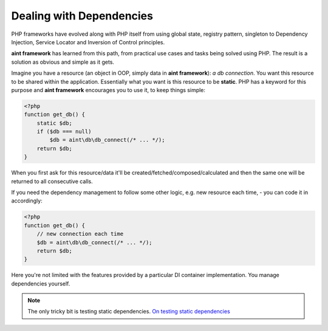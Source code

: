 Dealing with Dependencies
=========================

PHP frameworks have evolved along with PHP itself from using global state, registry pattern, singleton to Dependency Injection, Service Locator and Inversion of Control principles.

**aint framework** has learned from this path, from practical use cases and tasks being solved using PHP. The result is a solution as obvious and simple as it gets.

Imagine you have a resource (an object in OOP, simply data in **aint framework**): *a db connection*. You want this resource to be shared within the application. Essentially what you want is this resource to be **static**. PHP has a keyword for this purpose and **aint framework** encourages you to use it, to keep things simple:

.. code-block:: php

    <?php
    function get_db() {
        static $db;
        if ($db === null)
            $db = aint\db\db_connect(/* ... */);
        return $db;
    }

When you first ask for this resource/data it'll be created/fetched/composed/calculated and then the same one will be returned to all consecutive calls.

If you need the dependency management to follow some other logic, e.g. new resource each time, - you can code it in accordingly:

.. code-block:: php

    <?php
    function get_db() {
        // new connection each time
        $db = aint\db\db_connect(/* ... */);
        return $db;
    }

Here you're not limited with the features provided by a particular DI container implementation. You manage dependencies yourself.

.. note::
    The only tricky bit is testing static dependencies. `On testing static dependencies <http://blog.lcf.name/2012/12/testing-shit-out-of-your-php-application.html>`_
